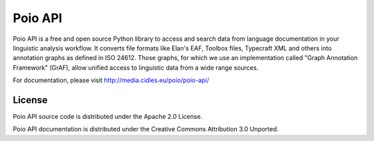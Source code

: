 Poio API
========
Poio API is a free and open source Python library to access and search data from
language documentation in your linguistic analysis workflow. It converts file
formats like Elan's EAF, Toolbox files, Typecraft XML and others into annotation
graphs as defined in ISO 24612. Those graphs, for which we use an implementation
called "Graph Annotation Framework" (GrAF), allow unified access to linguistic
data from a wide range sources.

For documentation, please visit http://media.cidles.eu/poio/poio-api/

License
-------

Poio API source code is distributed under the Apache 2.0 License.

Poio API documentation is distributed under the Creative Commons Attribution
3.0 Unported.
